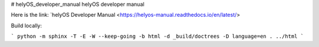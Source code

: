 # helyOS_developer_manual
helyOS developer manual

Here is the link: 
`helyOS Developer Manual <https://helyos-manual.readthedocs.io/en/latest/>


Build locally:

```
python -m sphinx -T -E -W --keep-going -b html -d _build/doctrees -D language=en . ../html
```
